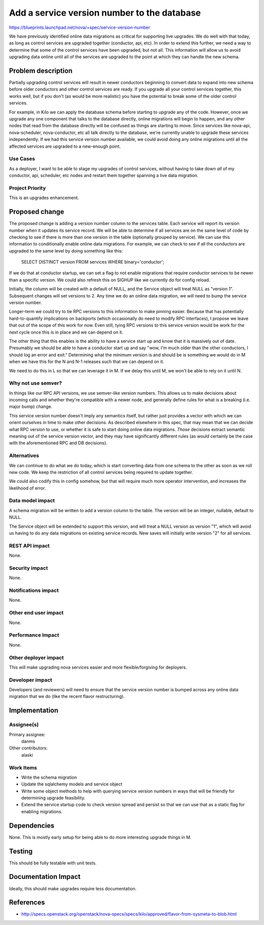 ..
 This work is licensed under a Creative Commons Attribution 3.0 Unported
 License.

 http://creativecommons.org/licenses/by/3.0/legalcode

============================================
Add a service version number to the database
============================================

https://blueprints.launchpad.net/nova/+spec/service-version-number

We have previously identified online data migrations as critical for
supporting live upgrades. We do well with that today, as long as
control services are upgraded together (conductor, api, etc). In order
to extend this further, we need a way to determine that some of the
control services have been upgraded, but not all. This information
will allow us to avoid upgrading data online until all of the services
are upgraded to the point at which they can handle the new schema.

Problem description
===================

Partially upgrading control services will result in newer conductors
beginning to convert data to expand into new schema before older
conductors and other control services are ready. If you upgrade all
your control services together, this works well, but if you don't (as
would be more realistic) you have the potential to break some of the
older control services.

For example, in Kilo we can apply the database schema before starting
to upgrade any of the code. However, once we upgrade any one component
that talks to the database directly, online migrations will begin to
happen, and any other nodes that read from the database directly will
be confused as things are starting to move.  Since services like
nova-api, nova-scheduler, nova-conductor, etc all talk directly to the
database, we're currently unable to upgrade these services
independently. If we had this service version number available, we
could avoid doing any online migrations until all the affected
services are upgraded to a new-enough point.

Use Cases
----------

As a deployer, I want to be able to stage my upgrades of control
services, without having to take down *all* of my conductor, api,
scheduler, etc nodes and restart them together spanning a live data
migration.

Project Priority
-----------------

This is an upgrades enhancement.

Proposed change
===============

The proposed change is adding a version number column to the services
table. Each service will report its version number when it updates its
service record. We will be able to determine if all services are on
the same level of code by checking to see if there is more than one
version in the table (optionally grouped by service). We can use this
information to conditionally enable online data migrations. For
example, we can check to see if all the conductors are upgraded to the
same level by doing something like this:

  SELECT DISTINCT version FROM services WHERE binary='conductor';

If we do that at conductor startup, we can set a flag to not enable
migrations that require conductor services to be newer than a specific
version. We could also refresh this on SIGHUP like we currently do for
config reload.

Initially, the column will be created with a default of NULL, and the
Service object will treat NULL as "version 1". Subsequent changes will
set versions to 2. Any time we do an online data migration, we will
need to bump the service version number.

Longer-term we could try to tie RPC versions to this information to
make pinning easier. Because that has potentially hard-to-quantify
implications on backports (which occasionally do need to modify RPC
interfaces), I propose we leave that out of the scope of this work for
now. Even still, tying RPC versions to this service version would be
work for the next cycle once this is in place and we can depend on
it.

The other thing that this enables is the ability to have a service
start up and know that it is massively out of date. Presumably we
should be able to have a conductor start up and say "wow, I'm much
older than the other conductors, I should log an error and exit."
Determining what the minimum version is and should be is something we
would do in M when we have this for the N and N-1 releases such that
we can depend on it.

We need to do this in L so that we can leverage it in M. If we delay
this until M, we won't be able to rely on it until N.

Why not use semver?
-------------------

In things like our RPC API versions, we use semver-like version
numbers. This allows us to make decisions about incoming calls and
whether they're compatible with a newer node, and generally define
rules for what is a breaking (i.e. major bump) change.

This service version number doesn't imply any semantics itself, but
rather just provides a vector with which we can orient ourselves in
time to make other decisions. As described elsewhere in this spec,
that may mean that we can decide what RPC version to use, or whether
it is safe to start doing online data migrations. *Those* decisions
extract semantic meaning out of the service version vector, and they
may have significantly different rules (as would certainly be the case
with the aforementioned RPC and DB decisions).

Alternatives
------------

We can continue to do what we do today, which is start converting data
from one schema to the other as soon as we roll new code. We keep the
restriction of all control services being required to update together.

We could also codify this in config somehow, but that will require
much more operator intervention, and increases the likelihood of error.

Data model impact
-----------------

A schema migration will be written to add a version column to the
table. The version will be an integer, nullable, default to NULL.

The Service object will be extended to support this version, and will
treat a NULL version as version "1", which will avoid us having to do
any data migrations on existing service records. New saves will
initially write version "2" for all services.

REST API impact
---------------

None.

Security impact
---------------

None.

Notifications impact
--------------------

None.

Other end user impact
---------------------

None.

Performance Impact
------------------

None.

Other deployer impact
---------------------

This will make upgrading nova services easier and more
flexible/forgiving for deployers.

Developer impact
----------------

Developers (and reviewers) will need to ensure that the service
version number is bumped across any online data migration that we do
(like the recent flavor restructuring).

Implementation
==============

Assignee(s)
-----------

Primary assignee:
  danms

Other contributors:
  alaski

Work Items
----------

* Write the schema migration
* Update the sqlalchemy models and service object
* Write some object methods to help with querying service version
  numbers in ways that will be friendly for determining upgrade
  feasibility.
* Extend the service startup code to check version spread and persist
  so that we can use that as a static flag for enabling migrations.

Dependencies
============

None. This is mostly early setup for being able to do more interesting
upgrade things in M.

Testing
=======

This should be fully testable with unit tests.

Documentation Impact
====================

Ideally, this should make upgrades require less documentation.

References
==========

* http://specs.openstack.org/openstack/nova-specs/specs/kilo/approved/flavor-from-sysmeta-to-blob.html
